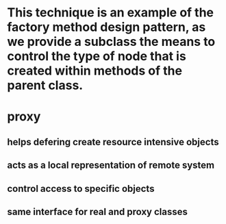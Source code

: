 * This technique is an example of the factory method design pattern, as we provide a subclass the means to control the type of node that is created within methods of the parent class.
* proxy 
** helps defering create resource intensive objects
** acts as a local representation of remote system
** control access to specific objects
** same interface for real and proxy classes

